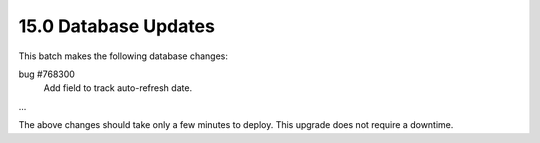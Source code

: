 .. This Source Code Form is subject to the terms of the Mozilla Public
.. License, v. 2.0. If a copy of the MPL was not distributed with this
.. file, You can obtain one at http://mozilla.org/MPL/2.0/.

15.0 Database Updates
=====================

This batch makes the following database changes:

bug #768300
	Add field to track auto-refresh date.

...

The above changes should take only a few minutes to deploy.
This upgrade does not require a downtime.
